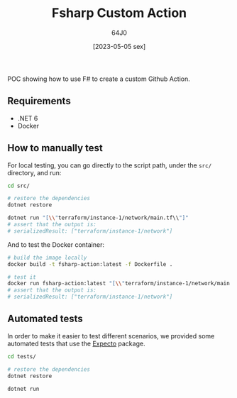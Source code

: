 #+TITLE: Fsharp Custom Action
#+DATE: [2023-05-05 sex]
#+AUTHOR: 64J0

POC showing how to use F# to create a custom Github Action.

** Requirements

+ .NET 6
+ Docker

** How to manually test

For local testing, you can go directly to the script path, under the ~src/~
directory, and run:

#+BEGIN_SRC bash :tangle no
  cd src/

  # restore the dependencies
  dotnet restore

  dotnet run "[\\"terraform/instance-1/network/main.tf\\"]"
  # assert that the output is:
  # serializedResult: ["terraform/instance-1/network"]
#+END_SRC

And to test the Docker container:

#+BEGIN_SRC bash :tangle no
  # build the image locally
  docker build -t fsharp-action:latest -f Dockerfile .

  # test it
  docker run fsharp-action:latest "[\\"terraform/instance-1/network/main.tf\\"]"
  # assert that the output is:
  # serializedResult: ["terraform/instance-1/network"]
#+END_SRC

** Automated tests

In order to make it easier to test different scenarios, we provided some
automated tests that use the [[https://github.com/haf/expecto][Expecto]] package.

#+BEGIN_SRC bash :tangle no
  cd tests/

  # restore the dependencies
  dotnet restore

  dotnet run
#+END_SRC
